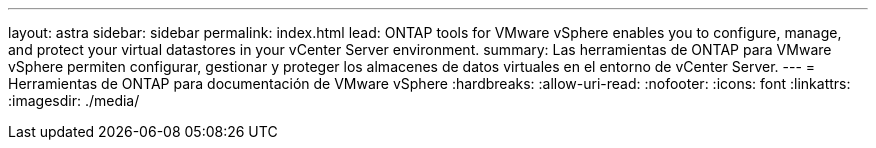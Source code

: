 ---
layout: astra 
sidebar: sidebar 
permalink: index.html 
lead: ONTAP tools for VMware vSphere enables you to configure, manage, and protect your virtual datastores in your vCenter Server environment. 
summary: Las herramientas de ONTAP para VMware vSphere permiten configurar, gestionar y proteger los almacenes de datos virtuales en el entorno de vCenter Server. 
---
= Herramientas de ONTAP para documentación de VMware vSphere
:hardbreaks:
:allow-uri-read: 
:nofooter: 
:icons: font
:linkattrs: 
:imagesdir: ./media/



